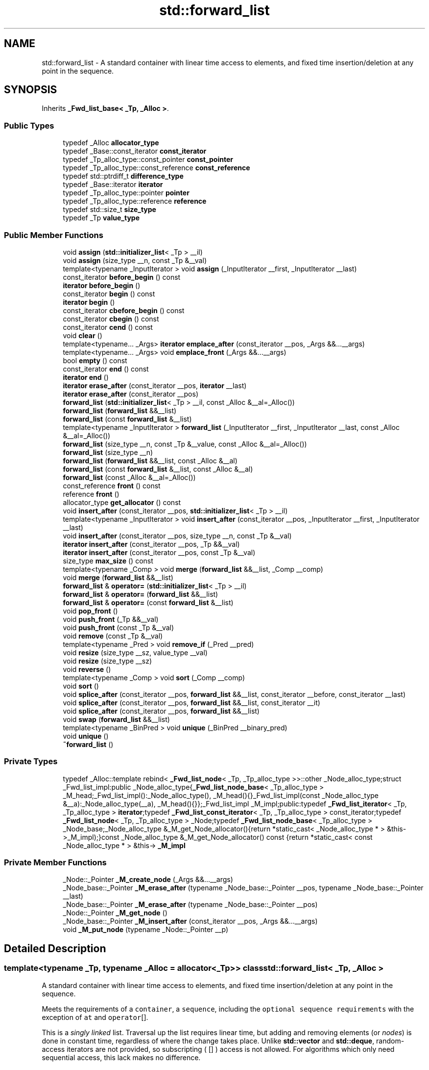 .TH "std::forward_list" 3 "21 Apr 2009" "libstdc++" \" -*- nroff -*-
.ad l
.nh
.SH NAME
std::forward_list \- A standard container with linear time access to elements, and fixed time insertion/deletion at any point in the sequence.  

.PP
.SH SYNOPSIS
.br
.PP
Inherits \fB_Fwd_list_base< _Tp, _Alloc >\fP.
.PP
.SS "Public Types"

.in +1c
.ti -1c
.RI "typedef _Alloc \fBallocator_type\fP"
.br
.ti -1c
.RI "typedef _Base::const_iterator \fBconst_iterator\fP"
.br
.ti -1c
.RI "typedef _Tp_alloc_type::const_pointer \fBconst_pointer\fP"
.br
.ti -1c
.RI "typedef _Tp_alloc_type::const_reference \fBconst_reference\fP"
.br
.ti -1c
.RI "typedef std::ptrdiff_t \fBdifference_type\fP"
.br
.ti -1c
.RI "typedef _Base::iterator \fBiterator\fP"
.br
.ti -1c
.RI "typedef _Tp_alloc_type::pointer \fBpointer\fP"
.br
.ti -1c
.RI "typedef _Tp_alloc_type::reference \fBreference\fP"
.br
.ti -1c
.RI "typedef std::size_t \fBsize_type\fP"
.br
.ti -1c
.RI "typedef _Tp \fBvalue_type\fP"
.br
.in -1c
.SS "Public Member Functions"

.in +1c
.ti -1c
.RI "void \fBassign\fP (\fBstd::initializer_list\fP< _Tp > __il)"
.br
.ti -1c
.RI "void \fBassign\fP (size_type __n, const _Tp &__val)"
.br
.ti -1c
.RI "template<typename _InputIterator > void \fBassign\fP (_InputIterator __first, _InputIterator __last)"
.br
.ti -1c
.RI "const_iterator \fBbefore_begin\fP () const "
.br
.ti -1c
.RI "\fBiterator\fP \fBbefore_begin\fP ()"
.br
.ti -1c
.RI "const_iterator \fBbegin\fP () const "
.br
.ti -1c
.RI "\fBiterator\fP \fBbegin\fP ()"
.br
.ti -1c
.RI "const_iterator \fBcbefore_begin\fP () const "
.br
.ti -1c
.RI "const_iterator \fBcbegin\fP () const "
.br
.ti -1c
.RI "const_iterator \fBcend\fP () const "
.br
.ti -1c
.RI "void \fBclear\fP ()"
.br
.ti -1c
.RI "template<typename... _Args> \fBiterator\fP \fBemplace_after\fP (const_iterator __pos, _Args &&...__args)"
.br
.ti -1c
.RI "template<typename... _Args> void \fBemplace_front\fP (_Args &&...__args)"
.br
.ti -1c
.RI "bool \fBempty\fP () const "
.br
.ti -1c
.RI "const_iterator \fBend\fP () const "
.br
.ti -1c
.RI "\fBiterator\fP \fBend\fP ()"
.br
.ti -1c
.RI "\fBiterator\fP \fBerase_after\fP (const_iterator __pos, \fBiterator\fP __last)"
.br
.ti -1c
.RI "\fBiterator\fP \fBerase_after\fP (const_iterator __pos)"
.br
.ti -1c
.RI "\fBforward_list\fP (\fBstd::initializer_list\fP< _Tp > __il, const _Alloc &__al=_Alloc())"
.br
.ti -1c
.RI "\fBforward_list\fP (\fBforward_list\fP &&__list)"
.br
.ti -1c
.RI "\fBforward_list\fP (const \fBforward_list\fP &__list)"
.br
.ti -1c
.RI "template<typename _InputIterator > \fBforward_list\fP (_InputIterator __first, _InputIterator __last, const _Alloc &__al=_Alloc())"
.br
.ti -1c
.RI "\fBforward_list\fP (size_type __n, const _Tp &__value, const _Alloc &__al=_Alloc())"
.br
.ti -1c
.RI "\fBforward_list\fP (size_type __n)"
.br
.ti -1c
.RI "\fBforward_list\fP (\fBforward_list\fP &&__list, const _Alloc &__al)"
.br
.ti -1c
.RI "\fBforward_list\fP (const \fBforward_list\fP &__list, const _Alloc &__al)"
.br
.ti -1c
.RI "\fBforward_list\fP (const _Alloc &__al=_Alloc())"
.br
.ti -1c
.RI "const_reference \fBfront\fP () const "
.br
.ti -1c
.RI "reference \fBfront\fP ()"
.br
.ti -1c
.RI "allocator_type \fBget_allocator\fP () const "
.br
.ti -1c
.RI "void \fBinsert_after\fP (const_iterator __pos, \fBstd::initializer_list\fP< _Tp > __il)"
.br
.ti -1c
.RI "template<typename _InputIterator > void \fBinsert_after\fP (const_iterator __pos, _InputIterator __first, _InputIterator __last)"
.br
.ti -1c
.RI "void \fBinsert_after\fP (const_iterator __pos, size_type __n, const _Tp &__val)"
.br
.ti -1c
.RI "\fBiterator\fP \fBinsert_after\fP (const_iterator __pos, _Tp &&__val)"
.br
.ti -1c
.RI "\fBiterator\fP \fBinsert_after\fP (const_iterator __pos, const _Tp &__val)"
.br
.ti -1c
.RI "size_type \fBmax_size\fP () const "
.br
.ti -1c
.RI "template<typename _Comp > void \fBmerge\fP (\fBforward_list\fP &&__list, _Comp __comp)"
.br
.ti -1c
.RI "void \fBmerge\fP (\fBforward_list\fP &&__list)"
.br
.ti -1c
.RI "\fBforward_list\fP & \fBoperator=\fP (\fBstd::initializer_list\fP< _Tp > __il)"
.br
.ti -1c
.RI "\fBforward_list\fP & \fBoperator=\fP (\fBforward_list\fP &&__list)"
.br
.ti -1c
.RI "\fBforward_list\fP & \fBoperator=\fP (const \fBforward_list\fP &__list)"
.br
.ti -1c
.RI "void \fBpop_front\fP ()"
.br
.ti -1c
.RI "void \fBpush_front\fP (_Tp &&__val)"
.br
.ti -1c
.RI "void \fBpush_front\fP (const _Tp &__val)"
.br
.ti -1c
.RI "void \fBremove\fP (const _Tp &__val)"
.br
.ti -1c
.RI "template<typename _Pred > void \fBremove_if\fP (_Pred __pred)"
.br
.ti -1c
.RI "void \fBresize\fP (size_type __sz, value_type __val)"
.br
.ti -1c
.RI "void \fBresize\fP (size_type __sz)"
.br
.ti -1c
.RI "void \fBreverse\fP ()"
.br
.ti -1c
.RI "template<typename _Comp > void \fBsort\fP (_Comp __comp)"
.br
.ti -1c
.RI "void \fBsort\fP ()"
.br
.ti -1c
.RI "void \fBsplice_after\fP (const_iterator __pos, \fBforward_list\fP &&__list, const_iterator __before, const_iterator __last)"
.br
.ti -1c
.RI "void \fBsplice_after\fP (const_iterator __pos, \fBforward_list\fP &&__list, const_iterator __it)"
.br
.ti -1c
.RI "void \fBsplice_after\fP (const_iterator __pos, \fBforward_list\fP &&__list)"
.br
.ti -1c
.RI "void \fBswap\fP (\fBforward_list\fP &&__list)"
.br
.ti -1c
.RI "template<typename _BinPred > void \fBunique\fP (_BinPred __binary_pred)"
.br
.ti -1c
.RI "void \fBunique\fP ()"
.br
.ti -1c
.RI "\fB~forward_list\fP ()"
.br
.in -1c
.SS "Private Types"

.in +1c
.ti -1c
.RI "typedef _Alloc::template rebind< \fB_Fwd_list_node\fP< _Tp, _Tp_alloc_type >>::other _Node_alloc_type;struct _Fwd_list_impl:public _Node_alloc_type{\fB_Fwd_list_node_base\fP< _Tp_alloc_type > _M_head;_Fwd_list_impl():_Node_alloc_type(), _M_head(){}_Fwd_list_impl(const _Node_alloc_type &__a):_Node_alloc_type(__a), _M_head(){}};_Fwd_list_impl _M_impl;public:typedef \fB_Fwd_list_iterator\fP< _Tp, _Tp_alloc_type > \fBiterator\fP;typedef \fB_Fwd_list_const_iterator\fP< _Tp, _Tp_alloc_type > const_iterator;typedef \fB_Fwd_list_node\fP< _Tp, _Tp_alloc_type > _Node;typedef \fB_Fwd_list_node_base\fP< _Tp_alloc_type > _Node_base;_Node_alloc_type &_M_get_Node_allocator(){return *static_cast< _Node_alloc_type * > &this->_M_impl);}const _Node_alloc_type &_M_get_Node_allocator() const {return *static_cast< const _Node_alloc_type * > &this-> \fB_M_impl\fP"
.br
.in -1c
.SS "Private Member Functions"

.in +1c
.ti -1c
.RI "_Node::_Pointer \fB_M_create_node\fP (_Args &&...__args)"
.br
.ti -1c
.RI "_Node_base::_Pointer \fB_M_erase_after\fP (typename _Node_base::_Pointer __pos, typename _Node_base::_Pointer __last)"
.br
.ti -1c
.RI "_Node_base::_Pointer \fB_M_erase_after\fP (typename _Node_base::_Pointer __pos)"
.br
.ti -1c
.RI "_Node::_Pointer \fB_M_get_node\fP ()"
.br
.ti -1c
.RI "_Node_base::_Pointer \fB_M_insert_after\fP (const_iterator __pos, _Args &&...__args)"
.br
.ti -1c
.RI "void \fB_M_put_node\fP (typename _Node::_Pointer __p)"
.br
.in -1c
.SH "Detailed Description"
.PP 

.SS "template<typename _Tp, typename _Alloc = allocator<_Tp>> class std::forward_list< _Tp, _Alloc >"
A standard container with linear time access to elements, and fixed time insertion/deletion at any point in the sequence. 

Meets the requirements of a \fCcontainer\fP, a \fCsequence\fP, including the \fCoptional sequence requirements\fP with the exception of \fCat\fP and \fCoperator\fP[].
.PP
This is a \fIsingly\fP \fIlinked\fP list. Traversal up the list requires linear time, but adding and removing elements (or \fInodes\fP) is done in constant time, regardless of where the change takes place. Unlike \fBstd::vector\fP and \fBstd::deque\fP, random-access iterators are not provided, so subscripting ( \fC\fP[] ) access is not allowed. For algorithms which only need sequential access, this lack makes no difference.
.PP
Also unlike the other standard containers, \fBstd::forward_list\fP provides specialized algorithms unique to linked lists, such as splicing, sorting, and in-place reversal.
.PP
A couple points on memory allocation for forward_list<Tp>:
.PP
First, we never actually allocate a Tp, we allocate Fwd_list_node<Tp>'s and trust [20.1.5]/4 to DTRT. This is to ensure that after elements from forward_list<X,Alloc1> are spliced into forward_list<X,Alloc2>, destroying the memory of the second list is a valid operation, i.e., Alloc1 giveth and Alloc2 taketh away. 
.PP
Definition at line 397 of file forward_list.h.
.SH "Constructor & Destructor Documentation"
.PP 
.SS "template<typename _Tp, typename _Alloc = allocator<_Tp>> \fBstd::forward_list\fP< _Tp, _Alloc >::\fBforward_list\fP (const _Alloc & __al = \fC_Alloc()\fP)\fC [inline, explicit]\fP"
.PP
Creates a forward_list with no elements. 
.PP
\fBParameters:\fP
.RS 4
\fIal\fP An \fBallocator\fP object. 
.RE
.PP

.PP
Definition at line 426 of file forward_list.h.
.SS "template<typename _Tp, typename _Alloc = allocator<_Tp>> \fBstd::forward_list\fP< _Tp, _Alloc >::\fBforward_list\fP (const \fBforward_list\fP< _Tp, _Alloc > & __list, const _Alloc & __al)\fC [inline]\fP"
.PP
Copy constructor with \fBallocator\fP argument. 
.PP
\fBParameters:\fP
.RS 4
\fI\fBlist\fP\fP Input \fBlist\fP to copy. 
.br
\fIal\fP An \fBallocator\fP object. 
.RE
.PP

.PP
Definition at line 435 of file forward_list.h.
.SS "template<typename _Tp, typename _Alloc = allocator<_Tp>> \fBstd::forward_list\fP< _Tp, _Alloc >::\fBforward_list\fP (\fBforward_list\fP< _Tp, _Alloc > && __list, const _Alloc & __al)\fC [inline]\fP"
.PP
Move constructor with \fBallocator\fP argument. 
.PP
\fBParameters:\fP
.RS 4
\fI\fBlist\fP\fP Input \fBlist\fP to move. 
.br
\fIal\fP An \fBallocator\fP object. 
.RE
.PP

.PP
Definition at line 444 of file forward_list.h.
.SS "template<typename _Tp, typename _Alloc = allocator<_Tp>> \fBstd::forward_list\fP< _Tp, _Alloc >::\fBforward_list\fP (size_type __n)\fC [inline, explicit]\fP"
.PP
Creates a forward_list with copies of the default element type. 
.PP
\fBParameters:\fP
.RS 4
\fIn\fP The number of elements to initially create.
.RE
.PP
This constructor fills the forward_list with \fIn\fP copies of the default value. 
.PP
Definition at line 457 of file forward_list.h.
.SS "template<typename _Tp, typename _Alloc = allocator<_Tp>> \fBstd::forward_list\fP< _Tp, _Alloc >::\fBforward_list\fP (size_type __n, const _Tp & __value, const _Alloc & __al = \fC_Alloc()\fP)\fC [inline]\fP"
.PP
Creates a forward_list with copies of an exemplar element. 
.PP
\fBParameters:\fP
.RS 4
\fIn\fP The number of elements to initially create. 
.br
\fIvalue\fP An element to copy. 
.br
\fIal\fP An \fBallocator\fP object.
.RE
.PP
This constructor fills the forward_list with \fIn\fP copies of \fIvalue\fP. 
.PP
Definition at line 470 of file forward_list.h.
.SS "template<typename _Tp, typename _Alloc = allocator<_Tp>> template<typename _InputIterator > \fBstd::forward_list\fP< _Tp, _Alloc >::\fBforward_list\fP (_InputIterator __first, _InputIterator __last, const _Alloc & __al = \fC_Alloc()\fP)\fC [inline]\fP"
.PP
Builds a forward_list from a range. 
.PP
\fBParameters:\fP
.RS 4
\fIfirst\fP An input \fBiterator\fP. 
.br
\fIlast\fP An input \fBiterator\fP. 
.br
\fIal\fP An \fBallocator\fP object.
.RE
.PP
Create a forward_list consisting of copies of the elements from [\fIfirst\fP,\fIlast\fP). This is linear in N (where N is distance(\fIfirst\fP,\fIlast\fP)). 
.PP
Definition at line 486 of file forward_list.h.
.SS "template<typename _Tp, typename _Alloc = allocator<_Tp>> \fBstd::forward_list\fP< _Tp, _Alloc >::\fBforward_list\fP (const \fBforward_list\fP< _Tp, _Alloc > & __list)\fC [inline]\fP"
.PP
The forward_list copy constructor. 
.PP
\fBParameters:\fP
.RS 4
\fI\fBlist\fP\fP A forward_list of identical element and \fBallocator\fP types.
.RE
.PP
The newly-created forward_list uses a copy of the allocation object used by \fI\fBlist\fP\fP. 
.PP
Definition at line 503 of file forward_list.h.
.PP
References std::forward_list< _Tp, _Alloc >::begin(), and std::forward_list< _Tp, _Alloc >::end().
.SS "template<typename _Tp, typename _Alloc = allocator<_Tp>> \fBstd::forward_list\fP< _Tp, _Alloc >::\fBforward_list\fP (\fBforward_list\fP< _Tp, _Alloc > && __list)\fC [inline]\fP"
.PP
The forward_list move constructor. 
.PP
\fBParameters:\fP
.RS 4
\fI\fBlist\fP\fP A forward_list of identical element and \fBallocator\fP types.
.RE
.PP
The newly-created forward_list contains the exact contents of \fI\fBforward_list\fP\fP. The contents of \fI\fBlist\fP\fP are a valid, but unspecified forward_list. 
.PP
Definition at line 516 of file forward_list.h.
.SS "template<typename _Tp, typename _Alloc = allocator<_Tp>> \fBstd::forward_list\fP< _Tp, _Alloc >::\fBforward_list\fP (\fBstd::initializer_list\fP< _Tp > __il, const _Alloc & __al = \fC_Alloc()\fP)\fC [inline]\fP"
.PP
Builds a forward_list from an \fBinitializer_list\fP. 
.PP
\fBParameters:\fP
.RS 4
\fIil\fP An \fBinitializer_list\fP of value_type. 
.br
\fIal\fP An \fBallocator\fP object.
.RE
.PP
Create a forward_list consisting of copies of the elements in the \fBinitializer_list\fP \fIil\fP. This is linear in il.size(). 
.PP
Definition at line 527 of file forward_list.h.
.PP
References std::initializer_list< _E >::begin(), and std::initializer_list< _E >::end().
.SS "template<typename _Tp, typename _Alloc = allocator<_Tp>> \fBstd::forward_list\fP< _Tp, _Alloc >::~\fBforward_list\fP ()\fC [inline]\fP"
.PP
The \fBforward_list\fP dtor. 
.PP
Definition at line 535 of file forward_list.h.
.SH "Member Function Documentation"
.PP 
.SS "template<typename _Tp, typename _Alloc = allocator<_Tp>> void \fBstd::forward_list\fP< _Tp, _Alloc >::assign (\fBstd::initializer_list\fP< _Tp > __il)\fC [inline]\fP"
.PP
Assigns an \fBinitializer_list\fP to a forward_list. 
.PP
\fBParameters:\fP
.RS 4
\fIil\fP An \fBinitializer_list\fP of value_type.
.RE
.PP
Replace the contents of the forward_list with copies of the elements in the \fBinitializer_list\fP \fIil\fP. This is linear in il.size(). 
.PP
Definition at line 630 of file forward_list.h.
.SS "template<typename _Tp, typename _Alloc = allocator<_Tp>> void \fBstd::forward_list\fP< _Tp, _Alloc >::assign (size_type __n, const _Tp & __val)\fC [inline]\fP"
.PP
Assigns a given value to a forward_list. 
.PP
\fBParameters:\fP
.RS 4
\fIn\fP Number of elements to be assigned. 
.br
\fIval\fP Value to be assigned.
.RE
.PP
This function fills a forward_list with \fIn\fP copies of the given value. Note that the assignment completely changes the forward_list and that the resulting forward_list's size is the same as the number of elements assigned. Old data may be lost. 
.PP
Definition at line 615 of file forward_list.h.
.SS "template<typename _Tp, typename _Alloc = allocator<_Tp>> template<typename _InputIterator > void \fBstd::forward_list\fP< _Tp, _Alloc >::assign (_InputIterator __first, _InputIterator __last)\fC [inline]\fP"
.PP
Assigns a range to a forward_list. 
.PP
\fBParameters:\fP
.RS 4
\fIfirst\fP An input \fBiterator\fP. 
.br
\fIlast\fP An input \fBiterator\fP.
.RE
.PP
This function fills a forward_list with copies of the elements in the range [\fIfirst\fP,\fIlast\fP).
.PP
Note that the assignment completely changes the forward_list and that the resulting forward_list's size is the same as the number of elements assigned. Old data may be lost. 
.PP
Definition at line 598 of file forward_list.h.
.SS "template<typename _Tp, typename _Alloc = allocator<_Tp>> const_iterator \fBstd::forward_list\fP< _Tp, _Alloc >::before_begin () const\fC [inline]\fP"
.PP
Returns a read-only (constant) \fBiterator\fP that points before the first element in the forward_list. Iteration is done in ordinary element order. 
.PP
Definition at line 657 of file forward_list.h.
.SS "template<typename _Tp, typename _Alloc = allocator<_Tp>> \fBiterator\fP \fBstd::forward_list\fP< _Tp, _Alloc >::before_begin ()\fC [inline]\fP"
.PP
Returns a read/write \fBiterator\fP that points before the first element in the forward_list. Iteration is done in ordinary element order. 
.PP
Definition at line 648 of file forward_list.h.
.PP
Referenced by std::forward_list< _Tp, _Alloc >::operator=(), and std::forward_list< _Tp, _Alloc >::resize().
.SS "template<typename _Tp, typename _Alloc = allocator<_Tp>> const_iterator \fBstd::forward_list\fP< _Tp, _Alloc >::begin () const\fC [inline]\fP"
.PP
Returns a read-only (constant) \fBiterator\fP that points to the first element in the forward_list. Iteration is done in ordinary element order. 
.PP
Definition at line 674 of file forward_list.h.
.SS "template<typename _Tp, typename _Alloc = allocator<_Tp>> \fBiterator\fP \fBstd::forward_list\fP< _Tp, _Alloc >::begin ()\fC [inline]\fP"
.PP
Returns a read/write \fBiterator\fP that points to the first element in the forward_list. Iteration is done in ordinary element order. 
.PP
Definition at line 665 of file forward_list.h.
.PP
Referenced by std::forward_list< _Tp, _Alloc >::forward_list(), std::forward_list< _Tp, _Alloc >::operator=(), and std::forward_list< _Tp, _Alloc >::unique().
.SS "template<typename _Tp, typename _Alloc = allocator<_Tp>> const_iterator \fBstd::forward_list\fP< _Tp, _Alloc >::cbefore_begin () const\fC [inline]\fP"
.PP
Returns a read-only (constant) \fBiterator\fP that points before the first element in the forward_list. Iteration is done in ordinary element order. 
.PP
Definition at line 710 of file forward_list.h.
.SS "template<typename _Tp, typename _Alloc = allocator<_Tp>> const_iterator \fBstd::forward_list\fP< _Tp, _Alloc >::cbegin () const\fC [inline]\fP"
.PP
Returns a read-only (constant) \fBiterator\fP that points to the first element in the forward_list. Iteration is done in ordinary element order. 
.PP
Definition at line 701 of file forward_list.h.
.PP
Referenced by std::forward_list< _Tp, _Alloc >::operator=(), and std::operator==().
.SS "template<typename _Tp, typename _Alloc = allocator<_Tp>> const_iterator \fBstd::forward_list\fP< _Tp, _Alloc >::cend () const\fC [inline]\fP"
.PP
Returns a read-only (constant) \fBiterator\fP that points one past the last element in the forward_list. Iteration is done in ordinary element order. 
.PP
Definition at line 719 of file forward_list.h.
.PP
Referenced by std::forward_list< _Tp, _Alloc >::operator=(), and std::operator==().
.SS "template<typename _Tp, typename _Alloc = allocator<_Tp>> void \fBstd::forward_list\fP< _Tp, _Alloc >::clear ()\fC [inline]\fP"
.PP
Erases all the elements. 
.PP
Note that this function only erases the elements, and that if the elements themselves are pointers, the pointed-to memory is not touched in any way. Managing the pointer is the user's responsibility. 
.PP
Definition at line 1028 of file forward_list.h.
.SS "template<typename _Tp, typename _Alloc = allocator<_Tp>> template<typename... _Args> \fBiterator\fP \fBstd::forward_list\fP< _Tp, _Alloc >::emplace_after (const_iterator __pos, _Args &&... __args)\fC [inline]\fP"
.PP
Constructs object in forward_list after the specified \fBiterator\fP. 
.PP
\fBParameters:\fP
.RS 4
\fIpos\fP A const_iterator into the forward_list. 
.br
\fIargs\fP Arguments. 
.RE
.PP
\fBReturns:\fP
.RS 4
An \fBiterator\fP that points to the inserted data.
.RE
.PP
This function will insert an object of type T constructed with T(std::forward<Args>(args)...) after the specified location. Due to the nature of a forward_list this operation can be done in constant time, and does not invalidate iterators and references. 
.PP
Definition at line 834 of file forward_list.h.
.SS "template<typename _Tp, typename _Alloc = allocator<_Tp>> template<typename... _Args> void \fBstd::forward_list\fP< _Tp, _Alloc >::emplace_front (_Args &&... __args)\fC [inline]\fP"
.PP
Constructs object in forward_list at the front of the \fBlist\fP. 
.PP
\fBParameters:\fP
.RS 4
\fIargs\fP Arguments.
.RE
.PP
This function will insert an object of type Tp constructed with Tp(std::forward<Args>(args)...) at the front of the \fBlist\fP Due to the nature of a forward_list this operation can be done in constant time, and does not invalidate iterators and references. 
.PP
Definition at line 778 of file forward_list.h.
.SS "template<typename _Tp, typename _Alloc = allocator<_Tp>> bool \fBstd::forward_list\fP< _Tp, _Alloc >::empty () const\fC [inline]\fP"
.PP
Returns true if the forward_list is empty. (Thus \fBbegin()\fP would equal \fBend()\fP.) 
.PP
Definition at line 727 of file forward_list.h.
.SS "template<typename _Tp, typename _Alloc = allocator<_Tp>> const_iterator \fBstd::forward_list\fP< _Tp, _Alloc >::end () const\fC [inline]\fP"
.PP
Returns a read-only \fBiterator\fP that points one past the last element in the forward_list. Iteration is done in ordinary element order. 
.PP
Definition at line 692 of file forward_list.h.
.SS "template<typename _Tp, typename _Alloc = allocator<_Tp>> \fBiterator\fP \fBstd::forward_list\fP< _Tp, _Alloc >::end ()\fC [inline]\fP"
.PP
Returns a read/write \fBiterator\fP that points one past the last element in the forward_list. Iteration is done in ordinary element order. 
.PP
Definition at line 683 of file forward_list.h.
.PP
Referenced by std::forward_list< _Tp, _Alloc >::forward_list(), std::forward_list< _Tp, _Alloc >::operator=(), std::forward_list< _Tp, _Alloc >::resize(), and std::forward_list< _Tp, _Alloc >::unique().
.SS "template<typename _Tp, typename _Alloc = allocator<_Tp>> \fBiterator\fP \fBstd::forward_list\fP< _Tp, _Alloc >::erase_after (const_iterator __pos, \fBiterator\fP __last)\fC [inline]\fP"
.PP
Remove a range of elements. 
.PP
\fBParameters:\fP
.RS 4
\fIpos\fP Iterator pointing before the first element to be erased. 
.br
\fIlast\fP Iterator pointing to one past the last element to be erased. 
.RE
.PP
\fBReturns:\fP
.RS 4
An \fBiterator\fP pointing to the element pointed to by \fIlast\fP prior to erasing (or \fBend()\fP).
.RE
.PP
This function will erase the elements in the range \fI\fP(pos,last) and shorten the forward_list accordingly.
.PP
This operation is linear time in the size of the range and only invalidates iterators/references to the element being removed. The user is also cautioned that this function only erases the elements, and that if the elements themselves are pointers, the pointed-to memory is not touched in any way. Managing the pointer is the user's responsibility. 
.PP
Definition at line 969 of file forward_list.h.
.SS "template<typename _Tp, typename _Alloc = allocator<_Tp>> \fBiterator\fP \fBstd::forward_list\fP< _Tp, _Alloc >::erase_after (const_iterator __pos)\fC [inline]\fP"
.PP
Removes the element pointed to by the \fBiterator\fP following \fCpos\fP. 
.PP
\fBParameters:\fP
.RS 4
\fIpos\fP Iterator pointing to element to be erased. 
.RE
.PP
\fBReturns:\fP
.RS 4
An \fBiterator\fP pointing to the next element (or \fBend()\fP).
.RE
.PP
This function will erase the element at the given position and thus shorten the forward_list by one.
.PP
Due to the nature of a forward_list this operation can be done in constant time, and only invalidates iterators/references to the element being removed. The user is also cautioned that this function only erases the element, and that if the element is itself a pointer, the pointed-to memory is not touched in any way. Managing the pointer is the user's responsibility. 
.PP
Definition at line 940 of file forward_list.h.
.PP
Referenced by std::forward_list< _Tp, _Alloc >::operator=(), std::forward_list< _Tp, _Alloc >::resize(), and std::forward_list< _Tp, _Alloc >::unique().
.SS "template<typename _Tp, typename _Alloc = allocator<_Tp>> const_reference \fBstd::forward_list\fP< _Tp, _Alloc >::front () const\fC [inline]\fP"
.PP
Returns a read-only (constant) reference to the data at the first element of the forward_list. 
.PP
Definition at line 756 of file forward_list.h.
.SS "template<typename _Tp, typename _Alloc = allocator<_Tp>> reference \fBstd::forward_list\fP< _Tp, _Alloc >::front ()\fC [inline]\fP"
.PP
Returns a read/write reference to the data at the first element of the forward_list. 
.PP
Definition at line 744 of file forward_list.h.
.SS "template<typename _Tp, typename _Alloc = allocator<_Tp>> allocator_type \fBstd::forward_list\fP< _Tp, _Alloc >::get_allocator () const\fC [inline]\fP"
.PP
Get a copy of the memory allocation object. 
.PP
Definition at line 638 of file forward_list.h.
.SS "template<typename _Tp, typename _Alloc = allocator<_Tp>> void \fBstd::forward_list\fP< _Tp, _Alloc >::insert_after (const_iterator __pos, \fBstd::initializer_list\fP< _Tp > __il)\fC [inline]\fP"
.PP
Inserts the contents of an \fBinitializer_list\fP into forward_list after the specified \fBiterator\fP. 
.PP
\fBParameters:\fP
.RS 4
\fIpos\fP An \fBiterator\fP into the forward_list. 
.br
\fIil\fP An \fBinitializer_list\fP of value_type.
.RE
.PP
This function will insert copies of the data in the \fBinitializer_list\fP \fIil\fP into the forward_list before the location specified by \fIpos\fP.
.PP
This operation is linear in the number of elements inserted and does not invalidate iterators and references. 
.PP
Definition at line 917 of file forward_list.h.
.PP
References std::move().
.SS "template<typename _Tp, typename _Alloc = allocator<_Tp>> template<typename _InputIterator > void \fBstd::forward_list\fP< _Tp, _Alloc >::insert_after (const_iterator __pos, _InputIterator __first, _InputIterator __last)\fC [inline]\fP"
.PP
Inserts a range into the forward_list. 
.PP
\fBParameters:\fP
.RS 4
\fIposition\fP An \fBiterator\fP into the forward_list. 
.br
\fIfirst\fP An input \fBiterator\fP. 
.br
\fIlast\fP An input \fBiterator\fP.
.RE
.PP
This function will insert copies of the data in the range [\fIfirst\fP,\fIlast\fP) into the forward_list after the location specified by \fIpos\fP.
.PP
This operation is linear in the number of elements inserted and does not invalidate iterators and references. 
.PP
Definition at line 896 of file forward_list.h.
.PP
References std::move().
.SS "template<typename _Tp, typename _Alloc = allocator<_Tp>> void \fBstd::forward_list\fP< _Tp, _Alloc >::insert_after (const_iterator __pos, size_type __n, const _Tp & __val)\fC [inline]\fP"
.PP
Inserts a number of copies of given data into the forward_list. 
.PP
\fBParameters:\fP
.RS 4
\fIpos\fP An \fBiterator\fP into the forward_list. 
.br
\fIn\fP Number of elements to be inserted. 
.br
\fIval\fP Data to be inserted.
.RE
.PP
This function will insert a specified number of copies of the given data after the location specified by \fIpos\fP.
.PP
This operation is linear in the number of elements inserted and does not invalidate iterators and references. 
.PP
Definition at line 875 of file forward_list.h.
.PP
References std::move().
.SS "template<typename _Tp, typename _Alloc = allocator<_Tp>> \fBiterator\fP \fBstd::forward_list\fP< _Tp, _Alloc >::insert_after (const_iterator __pos, const _Tp & __val)\fC [inline]\fP"
.PP
Inserts given value into forward_list after specified \fBiterator\fP. 
.PP
\fBParameters:\fP
.RS 4
\fIpos\fP An \fBiterator\fP into the forward_list. 
.br
\fIval\fP Data to be inserted. 
.RE
.PP
\fBReturns:\fP
.RS 4
An \fBiterator\fP that points to the inserted data.
.RE
.PP
This function will insert a copy of the given value after the specified location. Due to the nature of a forward_list this operation can be done in constant time, and does not invalidate iterators and references. 
.PP
Definition at line 851 of file forward_list.h.
.PP
Referenced by std::forward_list< _Tp, _Alloc >::operator=(), and std::forward_list< _Tp, _Alloc >::resize().
.SS "template<typename _Tp, typename _Alloc = allocator<_Tp>> size_type \fBstd::forward_list\fP< _Tp, _Alloc >::max_size () const\fC [inline]\fP"
.PP
Returns the largest possible size of forward_list. 
.PP
Definition at line 734 of file forward_list.h.
.SS "template<typename _Tp , typename _Alloc > template<typename _Comp > void \fBstd::forward_list\fP< _Tp, _Alloc >::merge (\fBforward_list\fP< _Tp, _Alloc > && __list, _Comp __comp)\fC [inline]\fP"
.PP
Merge sorted lists according to comparison function. 
.PP
\fBParameters:\fP
.RS 4
\fI\fBlist\fP\fP Sorted \fBlist\fP to merge. 
.br
\fIcomp\fP Comparison function defining sort order.
.RE
.PP
Assumes that both \fI\fBlist\fP\fP and this \fBlist\fP are sorted according to comp. Merges elements of \fI\fBlist\fP\fP into this \fBlist\fP in sorted order, leaving \fI\fBlist\fP\fP empty when complete. Elements in this \fBlist\fP precede elements in \fI\fBlist\fP\fP that are equivalent according to comp(). 
.PP
Definition at line 433 of file forward_list.tcc.
.SS "template<typename _Tp, typename _Alloc = allocator<_Tp>> void \fBstd::forward_list\fP< _Tp, _Alloc >::merge (\fBforward_list\fP< _Tp, _Alloc > && __list)\fC [inline]\fP"
.PP
Merge sorted lists. 
.PP
\fBParameters:\fP
.RS 4
\fI\fBlist\fP\fP Sorted \fBlist\fP to merge.
.RE
.PP
Assumes that both \fI\fBlist\fP\fP and this \fBlist\fP are sorted according to operator<(). Merges elements of \fI\fBlist\fP\fP into this \fBlist\fP in sorted order, leaving \fI\fBlist\fP\fP empty when complete. Elements in this \fBlist\fP precede elements in \fI\fBlist\fP\fP that are equal. 
.PP
Definition at line 1148 of file forward_list.h.
.PP
References std::forward_list< _Tp, _Alloc >::merge().
.PP
Referenced by std::forward_list< _Tp, _Alloc >::merge().
.SS "template<typename _Tp, typename _Alloc = allocator<_Tp>> \fBforward_list\fP& \fBstd::forward_list\fP< _Tp, _Alloc >::operator= (\fBstd::initializer_list\fP< _Tp > __il)\fC [inline]\fP"
.PP
The forward_list initializer \fBlist\fP assignment operator. 
.PP
\fBParameters:\fP
.RS 4
\fIil\fP An \fBinitializer_list\fP of value_type.
.RE
.PP
Replace the contents of the forward_list with copies of the elements in the \fBinitializer_list\fP \fIil\fP. This is linear in il.size(). 
.PP
Definition at line 578 of file forward_list.h.
.SS "template<typename _Tp, typename _Alloc = allocator<_Tp>> \fBforward_list\fP& \fBstd::forward_list\fP< _Tp, _Alloc >::operator= (\fBforward_list\fP< _Tp, _Alloc > && __list)\fC [inline]\fP"
.PP
The forward_list move assignment operator. 
.PP
\fBParameters:\fP
.RS 4
\fI\fBlist\fP\fP A forward_list of identical element and \fBallocator\fP types.
.RE
.PP
The contents of \fI\fBlist\fP\fP are moved into this forward_list (without copying). \fI\fBlist\fP\fP is a valid, but unspecified forward_list 
.PP
Definition at line 559 of file forward_list.h.
.SS "template<typename _Tp , typename _Alloc > \fBforward_list\fP< _Tp, _Alloc > & \fBstd::forward_list\fP< _Tp, _Alloc >::operator= (const \fBforward_list\fP< _Tp, _Alloc > & __list)\fC [inline]\fP"
.PP
The forward_list assignment operator. 
.PP
\fBParameters:\fP
.RS 4
\fI\fBlist\fP\fP A forward_list of identical element and \fBallocator\fP types.
.RE
.PP
All the elements of \fI\fBlist\fP\fP are copied, but unlike the copy constructor, the \fBallocator\fP object is not copied. 
.PP
Definition at line 293 of file forward_list.tcc.
.PP
References std::forward_list< _Tp, _Alloc >::before_begin(), std::forward_list< _Tp, _Alloc >::begin(), std::forward_list< _Tp, _Alloc >::cbegin(), std::forward_list< _Tp, _Alloc >::cend(), std::forward_list< _Tp, _Alloc >::end(), std::forward_list< _Tp, _Alloc >::erase_after(), and std::forward_list< _Tp, _Alloc >::insert_after().
.SS "template<typename _Tp, typename _Alloc = allocator<_Tp>> void \fBstd::forward_list\fP< _Tp, _Alloc >::pop_front ()\fC [inline]\fP"
.PP
Removes first element. 
.PP
This is a typical \fBstack\fP operation. It shrinks the forward_list by one. Due to the nature of a forward_list this operation can be done in constant time, and only invalidates iterators/references to the element being removed.
.PP
Note that no data is returned, and if the first element's data is needed, it should be retrieved before \fBpop_front()\fP is called. 
.PP
Definition at line 816 of file forward_list.h.
.SS "template<typename _Tp, typename _Alloc = allocator<_Tp>> void \fBstd::forward_list\fP< _Tp, _Alloc >::push_front (const _Tp & __val)\fC [inline]\fP"
.PP
Add data to the front of the forward_list. 
.PP
\fBParameters:\fP
.RS 4
\fIval\fP Data to be added.
.RE
.PP
This is a typical \fBstack\fP operation. The function creates an element at the front of the forward_list and assigns the given data to it. Due to the nature of a forward_list this operation can be done in constant time, and does not invalidate iterators and references. 
.PP
Definition at line 793 of file forward_list.h.
.SS "template<typename _Tp , typename _Alloc > void \fBstd::forward_list\fP< _Tp, _Alloc >::remove (const _Tp & __val)\fC [inline]\fP"
.PP
Remove all elements equal to value. 
.PP
\fBParameters:\fP
.RS 4
\fIval\fP The value to remove.
.RE
.PP
Removes every element in the \fBlist\fP equal to \fIvalue\fP. Remaining elements stay in \fBlist\fP order. Note that this function only erases the elements, and that if the elements themselves are pointers, the pointed-to memory is not touched in any way. Managing the pointer is the user's responsibility. 
.PP
Definition at line 372 of file forward_list.tcc.
.SS "template<typename _Tp , typename _Alloc > template<typename _Pred > void \fBstd::forward_list\fP< _Tp, _Alloc >::remove_if (_Pred __pred)\fC [inline]\fP"
.PP
Remove all elements satisfying a predicate. 
.PP
\fBParameters:\fP
.RS 4
\fIpred\fP Unary predicate function or object.
.RE
.PP
Removes every element in the \fBlist\fP for which the predicate returns true. Remaining elements stay in \fBlist\fP order. Note that this function only erases the elements, and that if the elements themselves are pointers, the pointed-to memory is not touched in any way. Managing the pointer is the user's responsibility. 
.PP
Definition at line 392 of file forward_list.tcc.
.SS "template<typename _Tp , typename _Alloc > void \fBstd::forward_list\fP< _Tp, _Alloc >::resize (size_type __sz, value_type __val)\fC [inline]\fP"
.PP
Resizes the forward_list to the specified number of elements. 
.PP
\fBParameters:\fP
.RS 4
\fIsz\fP Number of elements the forward_list should contain. 
.br
\fIval\fP Data with which new elements should be populated.
.RE
.PP
This function will resize the forward_list to the specified number of elements. If the number is smaller than the forward_list's current size the forward_list is truncated, otherwise the forward_list is extended and new elements are populated with given data. 
.PP
Definition at line 320 of file forward_list.tcc.
.PP
References std::forward_list< _Tp, _Alloc >::before_begin(), std::forward_list< _Tp, _Alloc >::end(), std::forward_list< _Tp, _Alloc >::erase_after(), and std::forward_list< _Tp, _Alloc >::insert_after().
.SS "template<typename _Tp, typename _Alloc = allocator<_Tp>> void \fBstd::forward_list\fP< _Tp, _Alloc >::resize (size_type __sz)\fC [inline]\fP"
.PP
Resizes the forward_list to the specified number of elements. 
.PP
\fBParameters:\fP
.RS 4
\fIsz\fP Number of elements the forward_list should contain.
.RE
.PP
This function will resize the forward_list to the specified number of elements. If the number is smaller than the forward_list's current size the forward_list is truncated, otherwise the forward_list is extended and new elements are populated with given data. 
.PP
Definition at line 1001 of file forward_list.h.
.PP
References std::forward_list< _Tp, _Alloc >::resize().
.PP
Referenced by std::forward_list< _Tp, _Alloc >::resize().
.SS "template<typename _Tp, typename _Alloc = allocator<_Tp>> void \fBstd::forward_list\fP< _Tp, _Alloc >::reverse ()\fC [inline]\fP"
.PP
Reverse the elements in \fBlist\fP. 
.PP
Reverse the order of elements in the \fBlist\fP in linear time. 
.PP
Definition at line 1199 of file forward_list.h.
.SS "template<typename _Tp, typename _Alloc = allocator<_Tp>> template<typename _Comp > void \fBstd::forward_list\fP< _Tp, _Alloc >::sort (_Comp __comp)\fC [inline]\fP"
.PP
Sort the \fBforward_list\fP using a comparison function. 
.PP
Sorts the elements of this \fBlist\fP in NlogN time. Equivalent elements remain in \fBlist\fP order. 
.PP
Definition at line 1187 of file forward_list.h.
.SS "template<typename _Tp, typename _Alloc = allocator<_Tp>> void \fBstd::forward_list\fP< _Tp, _Alloc >::sort ()\fC [inline]\fP"
.PP
Sort the elements of the \fBlist\fP. 
.PP
Sorts the elements of this \fBlist\fP in NlogN time. Equivalent elements remain in \fBlist\fP order. 
.PP
Definition at line 1173 of file forward_list.h.
.SS "template<typename _Tp , typename _Alloc > void \fBstd::forward_list\fP< _Tp, _Alloc >::splice_after (const_iterator __pos, \fBforward_list\fP< _Tp, _Alloc > && __list, const_iterator __before, const_iterator __last)\fC [inline]\fP"
.PP
Insert range from another forward_list. 
.PP
\fBParameters:\fP
.RS 4
\fIpos\fP Iterator referencing the element to insert after. 
.br
\fI\fBlist\fP\fP Source \fBlist\fP. 
.br
\fIbefore\fP Iterator referencing before the start of range in \fBlist\fP. 
.br
\fIlast\fP Iterator referencing the end of range in \fBlist\fP.
.RE
.PP
Removes elements in the range (before,last) and inserts them after \fIpos\fP in constant time.
.PP
Undefined if \fIpos\fP is in (before,last). 
.PP
Definition at line 356 of file forward_list.tcc.
.SS "template<typename _Tp, typename _Alloc = allocator<_Tp>> void \fBstd::forward_list\fP< _Tp, _Alloc >::splice_after (const_iterator __pos, \fBforward_list\fP< _Tp, _Alloc > && __list, const_iterator __it)\fC [inline]\fP"
.PP
Insert element from another forward_list. 
.PP
\fBParameters:\fP
.RS 4
\fIpos\fP Iterator referencing the element to insert after. 
.br
\fI\fBlist\fP\fP Source \fBlist\fP. 
.br
\fIit\fP Iterator referencing the element before the element to move.
.RE
.PP
Removes the element in \fBlist\fP \fI\fBlist\fP\fP referenced by \fIi\fP and inserts it into the current \fBlist\fP after \fIpos\fP. 
.PP
Definition at line 1058 of file forward_list.h.
.PP
References std::forward_list< _Tp, _Alloc >::splice_after().
.PP
Referenced by std::forward_list< _Tp, _Alloc >::splice_after().
.SS "template<typename _Tp , typename _Alloc > void \fBstd::forward_list\fP< _Tp, _Alloc >::splice_after (const_iterator __pos, \fBforward_list\fP< _Tp, _Alloc > && __list)\fC [inline]\fP"
.PP
Insert contents of another forward_list. 
.PP
\fBParameters:\fP
.RS 4
\fIpos\fP Iterator referencing the element to insert after. 
.br
\fI\fBlist\fP\fP Source \fBlist\fP.
.RE
.PP
The elements of \fI\fBlist\fP\fP are inserted in constant time after the element referenced by \fIpos\fP. \fI\fBlist\fP\fP becomes an empty \fBlist\fP.
.PP
Requires this != \fIx\fP. 
.PP
Definition at line 339 of file forward_list.tcc.
.SS "template<typename _Tp, typename _Alloc = allocator<_Tp>> void \fBstd::forward_list\fP< _Tp, _Alloc >::swap (\fBforward_list\fP< _Tp, _Alloc > && __list)\fC [inline]\fP"
.PP
Swaps data with another forward_list. 
.PP
\fBParameters:\fP
.RS 4
\fI\fBlist\fP\fP A forward_list of the same element and \fBallocator\fP types.
.RE
.PP
This exchanges the elements between two lists in constant time. Note that the global std::swap() function is specialized such that std::swap(l1,l2) will feed to this function. 
.PP
Definition at line 986 of file forward_list.h.
.PP
Referenced by std::swap().
.SS "template<typename _Tp , typename _Alloc > template<typename _BinPred > void \fBstd::forward_list\fP< _Tp, _Alloc >::unique (_BinPred __binary_pred)\fC [inline]\fP"
.PP
Remove consecutive elements satisfying a predicate. 
.PP
\fBParameters:\fP
.RS 4
\fIbinary_pred\fP Binary predicate function or object.
.RE
.PP
For each consecutive \fBset\fP of elements [first,last) that satisfy predicate(first,i) where i is an \fBiterator\fP in [first,last), remove all but the first one. Remaining elements stay in \fBlist\fP order. Note that this function only erases the elements, and that if the elements themselves are pointers, the pointed-to memory is not touched in any way. Managing the pointer is the user's responsibility. 
.PP
Definition at line 412 of file forward_list.tcc.
.PP
References std::forward_list< _Tp, _Alloc >::begin(), std::forward_list< _Tp, _Alloc >::end(), and std::forward_list< _Tp, _Alloc >::erase_after().
.SS "template<typename _Tp, typename _Alloc = allocator<_Tp>> void \fBstd::forward_list\fP< _Tp, _Alloc >::unique ()\fC [inline]\fP"
.PP
Remove consecutive duplicate elements. 
.PP
For each consecutive \fBset\fP of elements with the same value, remove all but the first one. Remaining elements stay in \fBlist\fP order. Note that this function only erases the elements, and that if the elements themselves are pointers, the pointed-to memory is not touched in any way. Managing the pointer is the user's responsibility. 
.PP
Definition at line 1119 of file forward_list.h.
.PP
References std::forward_list< _Tp, _Alloc >::unique().
.PP
Referenced by std::forward_list< _Tp, _Alloc >::unique().

.SH "Author"
.PP 
Generated automatically by Doxygen for libstdc++ from the source code.
